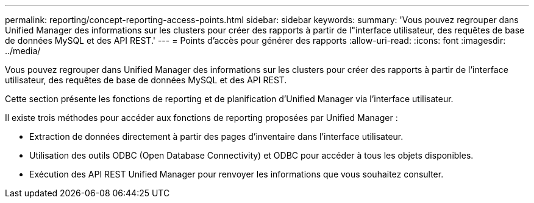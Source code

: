 ---
permalink: reporting/concept-reporting-access-points.html 
sidebar: sidebar 
keywords:  
summary: 'Vous pouvez regrouper dans Unified Manager des informations sur les clusters pour créer des rapports à partir de l"interface utilisateur, des requêtes de base de données MySQL et des API REST.' 
---
= Points d'accès pour générer des rapports
:allow-uri-read: 
:icons: font
:imagesdir: ../media/


[role="lead"]
Vous pouvez regrouper dans Unified Manager des informations sur les clusters pour créer des rapports à partir de l'interface utilisateur, des requêtes de base de données MySQL et des API REST.

Cette section présente les fonctions de reporting et de planification d'Unified Manager via l'interface utilisateur.

Il existe trois méthodes pour accéder aux fonctions de reporting proposées par Unified Manager :

* Extraction de données directement à partir des pages d'inventaire dans l'interface utilisateur.
* Utilisation des outils ODBC (Open Database Connectivity) et ODBC pour accéder à tous les objets disponibles.
* Exécution des API REST Unified Manager pour renvoyer les informations que vous souhaitez consulter.

